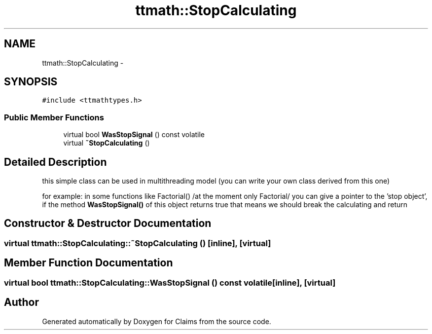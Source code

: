 .TH "ttmath::StopCalculating" 3 "Thu Nov 12 2015" "Claims" \" -*- nroff -*-
.ad l
.nh
.SH NAME
ttmath::StopCalculating \- 
.SH SYNOPSIS
.br
.PP
.PP
\fC#include <ttmathtypes\&.h>\fP
.SS "Public Member Functions"

.in +1c
.ti -1c
.RI "virtual bool \fBWasStopSignal\fP () const volatile"
.br
.ti -1c
.RI "virtual \fB~StopCalculating\fP ()"
.br
.in -1c
.SH "Detailed Description"
.PP 
this simple class can be used in multithreading model (you can write your own class derived from this one)
.PP
for example: in some functions like Factorial() /at the moment only Factorial/ you can give a pointer to the 'stop object', if the method \fBWasStopSignal()\fP of this object returns true that means we should break the calculating and return 
.SH "Constructor & Destructor Documentation"
.PP 
.SS "virtual ttmath::StopCalculating::~StopCalculating ()\fC [inline]\fP, \fC [virtual]\fP"

.SH "Member Function Documentation"
.PP 
.SS "virtual bool ttmath::StopCalculating::WasStopSignal () const volatile\fC [inline]\fP, \fC [virtual]\fP"


.SH "Author"
.PP 
Generated automatically by Doxygen for Claims from the source code\&.
